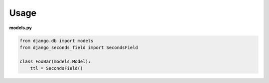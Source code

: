 Usage
=====

**models.py**

.. code:: python

  from django.db import models
  from django_seconds_field import SecondsField

  class FooBar(models.Model):
      ttl = SecondsField()
